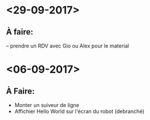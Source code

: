 * <29-09-2017>
** À faire:
   -- prendre un RDV avec Gio ou Alex pour le material


* <06-09-2017>
** À Faire:
- Monter un suiveur de ligne
- Affichier Hello World sur l'écran du robot (debranché)   
